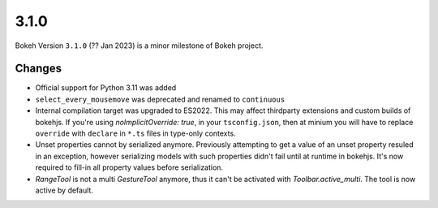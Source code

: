 .. _release-3-1-0:

3.1.0
=====

Bokeh Version ``3.1.0`` (?? Jan 2023) is a minor milestone of Bokeh project.

Changes
-------

* Official support for Python 3.11 was added
* ``select_every_mousemove`` was deprecated and renamed to ``continuous``
* Internal compilation target was upgraded to ES2022. This may affect thirdparty
  extensions and custom builds of bokehjs. If you're using `noImplicitOverride: true`,
  in your ``tsconfig.json``, then at minium you will have to replace ``override``
  with ``declare`` in ``*.ts`` files in type-only contexts.
* Unset properties cannot by serialized anymore. Previously attempting to get
  a value of an unset property resuled in an exception, however serializing
  models with such properties didn't fail until at runtime in bokehjs. It's
  now required to fill-in all property values before serialization.
* `RangeTool` is not a multi `GestureTool` anymore, thus it can't be activated
  with `Toolbar.active_multi`. The tool is now active by default.

